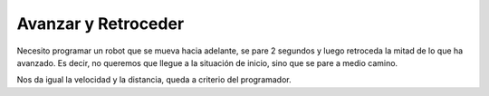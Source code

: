=============================
Avanzar y Retroceder
=============================

Necesito programar un robot que se mueva hacia adelante, se pare 2
segundos y luego retroceda la mitad de lo que ha avanzado. Es decir,
no queremos que llegue a la situación de inicio, sino que se pare a
medio camino.

Nos da igual la velocidad y la distancia, queda a criterio del programador.

.. dropdown:: Solución
   :color: info
   :animate: fade-in

   Aunque es muy sencillo, el algoritmo nos obliga a tener en cuenta
   varios pasos:

   #. Avanzar hacia adelante. Vamos a suponer 50 cm a velocidad 50.
   #. Parar 2 sg. Los valores han de estar en milisegundos, es decir, el valor a poner en el bloque de "parar" o "esperar" será de      2.000
   #. Avanzar hacia atrás, 25 cm (la mitad) a la misma velocidad (50).

   El bloque "esperar" está en el menú de "control" (no es una acción
   propiamente dicha). El programa de bloques es el siguiente:
   
   .. image:: /_static/imags/reto-2.webp

   El escenario de la simulación, en este caso, tampoco influye.

